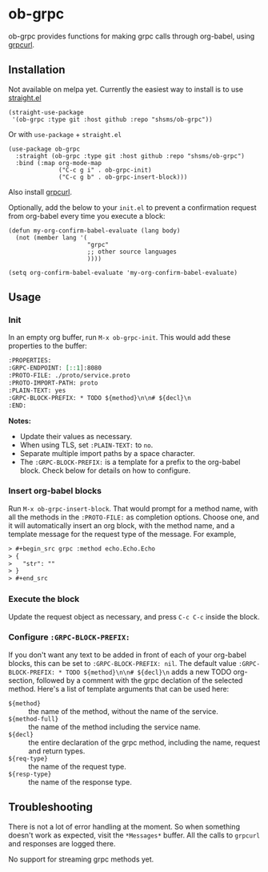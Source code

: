 * ob-grpc
ob-grpc provides functions for making grpc calls through org-babel,
using [[https://github.com/fullstorydev/grpcurl][grpcurl]].

** Installation

Not available on melpa yet.  Currently the easiest way to install is
to use [[https://github.com/raxod502/straight.el][straight.el]]

#+begin_src elisp
(straight-use-package
 '(ob-grpc :type git :host github :repo "shsms/ob-grpc"))
#+end_src

Or with ~use-package~ + ~straight.el~

#+begin_src elisp
  (use-package ob-grpc
    :straight (ob-grpc :type git :host github :repo "shsms/ob-grpc")
    :bind (:map org-mode-map
                ("C-c g i" . ob-grpc-init)
                ("C-c g b" . ob-grpc-insert-block)))
#+end_src

Also install [[https://github.com/fullstorydev/grpcurl][grpcurl]].

Optionally, add the below to your ~init.el~ to prevent a confirmation request from
org-babel every time you execute a block:

#+begin_src elisp
  (defun my-org-confirm-babel-evaluate (lang body)
    (not (member lang '(
                        "grpc"
                        ;; other source languages
                        ))))

  (setq org-confirm-babel-evaluate 'my-org-confirm-babel-evaluate)
#+end_src

** Usage

*** Init
In an empty org buffer, run ~M-x ob-grpc-init~.  This would add these
properties to the buffer:

#+begin_src org
  :PROPERTIES:
  :GRPC-ENDPOINT: [::1]:8080
  :PROTO-FILE: ./proto/service.proto
  :PROTO-IMPORT-PATH: proto
  :PLAIN-TEXT: yes
  :GRPC-BLOCK-PREFIX: * TODO ${method}\n\n# ${decl}\n
  :END:
#+end_src

*Notes:*
- Update their values as necessary.
- When using TLS, set ~:PLAIN-TEXT:~ to ~no~.
- Separate multiple import paths by a space character.
- The ~:GRPC-BLOCK-PREFIX:~ is a template for a prefix to the org-babel
  block.  Check below for details on how to configure.

*** Insert org-babel blocks

Run ~M-x ob-grpc-insert-block~.  That would prompt for a method name,
with all the methods in the ~:PROTO-FILE:~ as completion options.
Choose one, and it will automatically insert an org block, with the
method name, and a template message for the request type of the
message.  For example,

#+begin_src org
> #+begin_src grpc :method echo.Echo.Echo
> {
>   "str": ""
> }
> #+end_src
#+end_src

*** Execute the block

Update the request object as necessary, and press ~C-c C-c~ inside the block.

*** Configure ~:GRPC-BLOCK-PREFIX:~

If you don't want any text to be added in front of each of your
org-babel blocks, this can be set to ~:GRPC-BLOCK-PREFIX: nil~.  The
default value ~:GRPC-BLOCK-PREFIX: * TODO ${method}\n\n# ${decl}\n~ adds
a new TODO org-section, followed by a comment with the grpc declation
of the selected method.  Here's a list of template arguments that can
be used here:

- ~${method}~ :: the name of the method, without the name of the service.
- ~${method-full}~ :: the name of the method including the service name.
- ~${decl}~ :: the entire declaration of the grpc method, including the
  name, request and return types.
- ~${req-type}~ :: the name of the request type.
- ~${resp-type}~ :: the name of the response type.

** Troubleshooting

There is not a lot of error handling at the moment.  So when something
doesn't work as expected, visit the ~*Messages*~ buffer.  All the calls
to ~grpcurl~ and responses are logged there.

No support for streaming grpc methods yet.
